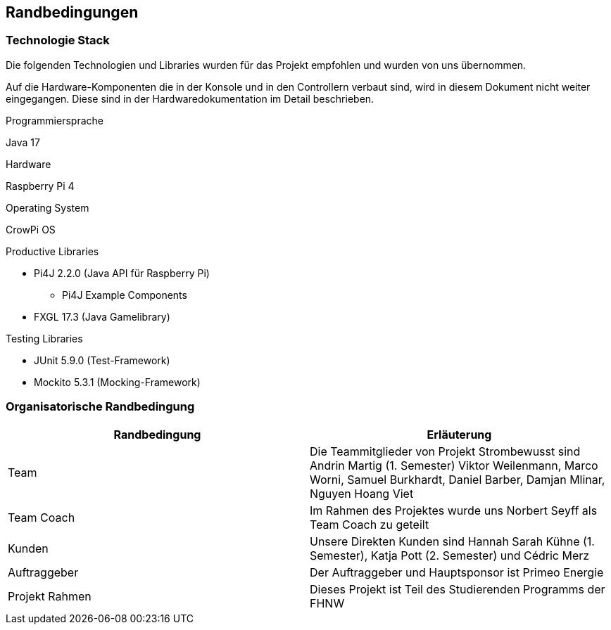 [[section-architecture-constraints]]
== Randbedingungen

////
[role="arc42help"]
****
.Inhalt
Randbedingungen und Vorgaben, die ihre Freiheiten bezüglich Entwurf, Implementierung oder Ihres Entwicklungsprozesses einschränken.
Diese Randbedingungen gelten manchmal organisations- oder firmenweit über die Grenzen einzelner Systeme hinweg.

.Motivation
Für eine tragfähige Architektur sollten Sie genau wissen, wo Ihre Freiheitsgrade bezüglich der Entwurfsentscheidungen liegen und wo Sie Randbedingungen beachten müssen.
Sie können Randbedingungen vielleicht noch verhandeln, zunächst sind sie aber da.

.Form
Einfache Tabellen der Randbedingungen mit Erläuterungen.
Bei Bedarf unterscheiden Sie technische, organisatorische und politische Randbedingungen oder übergreifende Konventionen (beispielsweise Programmier- oder Versionierungsrichtlinien, Dokumentations- oder Namenskonvention).


.Weiterführende Informationen

Siehe https://docs.arc42.org/section-2/[Randbedingungen] in der online-Dokumentation (auf Englisch!).

****
////

=== Technologie Stack
****
Die folgenden Technologien und Libraries wurden für das Projekt empfohlen und wurden von uns übernommen.

Auf die Hardware-Komponenten die in der Konsole und in den Controllern verbaut sind, wird in diesem Dokument nicht weiter eingegangen. Diese sind in der Hardwaredokumentation im Detail beschrieben.

.Programmiersprache +
Java 17

.Hardware +
Raspberry Pi 4

.Operating System
CrowPi OS

.Productive Libraries +
* Pi4J 2.2.0 (Java API für Raspberry Pi)
** Pi4J Example Components
* FXGL 17.3 (Java Gamelibrary)

.Testing Libraries
* JUnit 5.9.0 (Test-Framework)
* Mockito 5.3.1 (Mocking-Framework)
****

=== Organisatorische Randbedingung
****
[cols="1,1", options="header"]
|===
|Randbedingung|Erläuterung
|Team| Die Teammitglieder von Projekt Strombewusst sind Andrin Martig (1. Semester) Viktor Weilenmann, Marco Worni, Samuel Burkhardt, Daniel Barber, Damjan Mlinar, Nguyen Hoang Viet
|Team Coach| Im Rahmen des Projektes wurde uns Norbert Seyff als Team Coach zu geteilt
|Kunden| Unsere Direkten Kunden sind Hannah Sarah Kühne (1. Semester), Katja Pott (2. Semester) und Cédric Merz
|Auftraggeber| Der Auftraggeber und Hauptsponsor ist Primeo Energie
|Projekt Rahmen| Dieses Projekt ist Teil des Studierenden Programms der FHNW
|===
****

